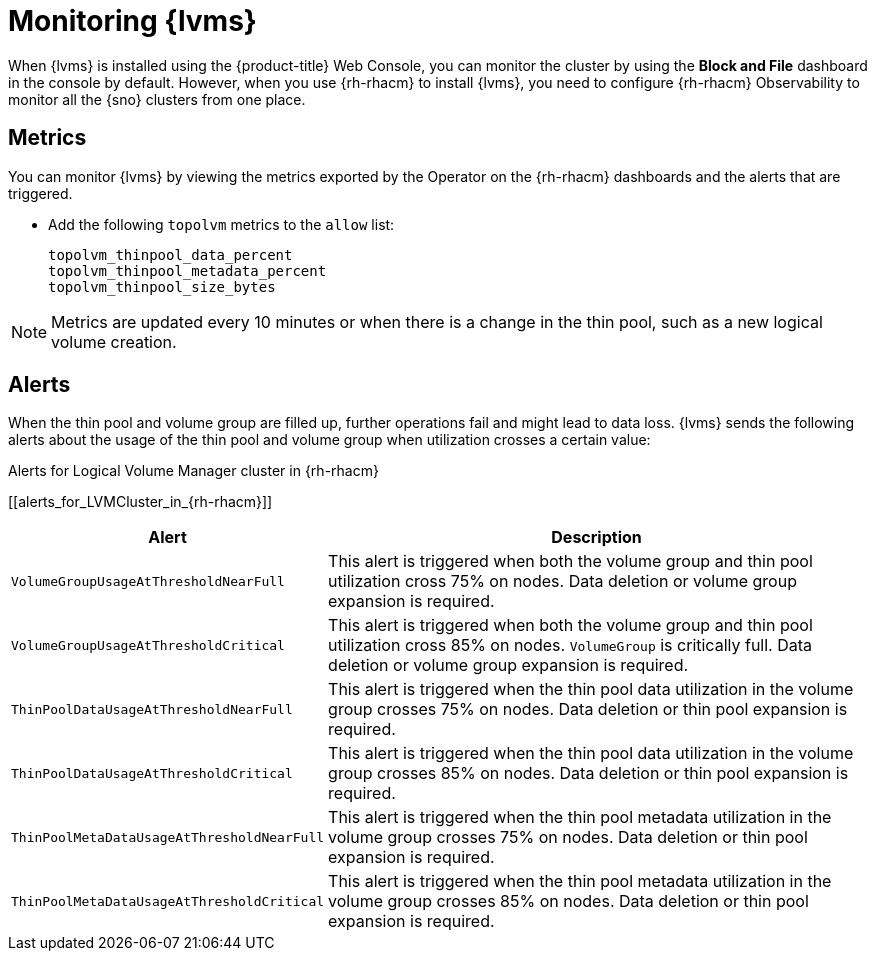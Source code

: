 // Module included in the following assemblies:
//
// storage/persistent_storage/persistent_storage_local/persistent-storage-using-lvms.adoc

:_content-type: PROCEDURE
[id="lvms-monitoring-using-lvms_{context}"]
= Monitoring {lvms}

When {lvms} is installed using the {product-title} Web Console, you can monitor the cluster by using the *Block and File* dashboard in the console by default.
However, when you use {rh-rhacm} to install {lvms}, you need to configure {rh-rhacm} Observability to monitor all the {sno} clusters from one place.

[id="lvms-monitoring-using-lvms-metrics_{context}"]
== Metrics

You can monitor {lvms} by viewing the metrics exported by the Operator on the {rh-rhacm} dashboards and the alerts that are triggered.

* Add the following `topolvm` metrics to the `allow` list:
+
[source,terminal]
----
topolvm_thinpool_data_percent
topolvm_thinpool_metadata_percent
topolvm_thinpool_size_bytes
----

[NOTE]
====
Metrics are updated every 10 minutes or when there is a change in the thin pool, such as a new logical volume creation.
====

[id="lvms-monitoring-using-lvms-alerts_{context}"]
== Alerts

When the thin pool and volume group are filled up, further operations fail and might lead to data loss.
{lvms} sends the following alerts about the usage of the thin pool and volume group when utilization crosses a certain value:

.Alerts for Logical Volume Manager cluster in {rh-rhacm}
[[alerts_for_LVMCluster_in_{rh-rhacm}]]
[%autowidth,frame="topbot",options="header"]
|===
|Alert| Description
|`VolumeGroupUsageAtThresholdNearFull`|This alert is triggered when both the volume group and thin pool utilization cross 75% on nodes. Data deletion or volume group expansion is required.
|`VolumeGroupUsageAtThresholdCritical`|This alert is triggered when both the volume group and thin pool utilization cross 85% on nodes. `VolumeGroup` is critically full. Data deletion or volume group expansion is required.
|`ThinPoolDataUsageAtThresholdNearFull`|This alert is triggered when the thin pool data utilization in the volume group crosses 75% on nodes. Data deletion or thin pool expansion is required.
|`ThinPoolDataUsageAtThresholdCritical`|This alert is triggered when  the thin pool data utilization in the volume group crosses 85% on nodes. Data deletion or thin pool expansion is required.
|`ThinPoolMetaDataUsageAtThresholdNearFull`|This alert is triggered when the thin pool metadata utilization in the volume group crosses 75% on nodes. Data deletion or thin pool expansion is required.
|`ThinPoolMetaDataUsageAtThresholdCritical`|This alert is triggered when the thin pool metadata utilization in the volume group crosses 85% on nodes. Data deletion or thin pool expansion is required.
|===